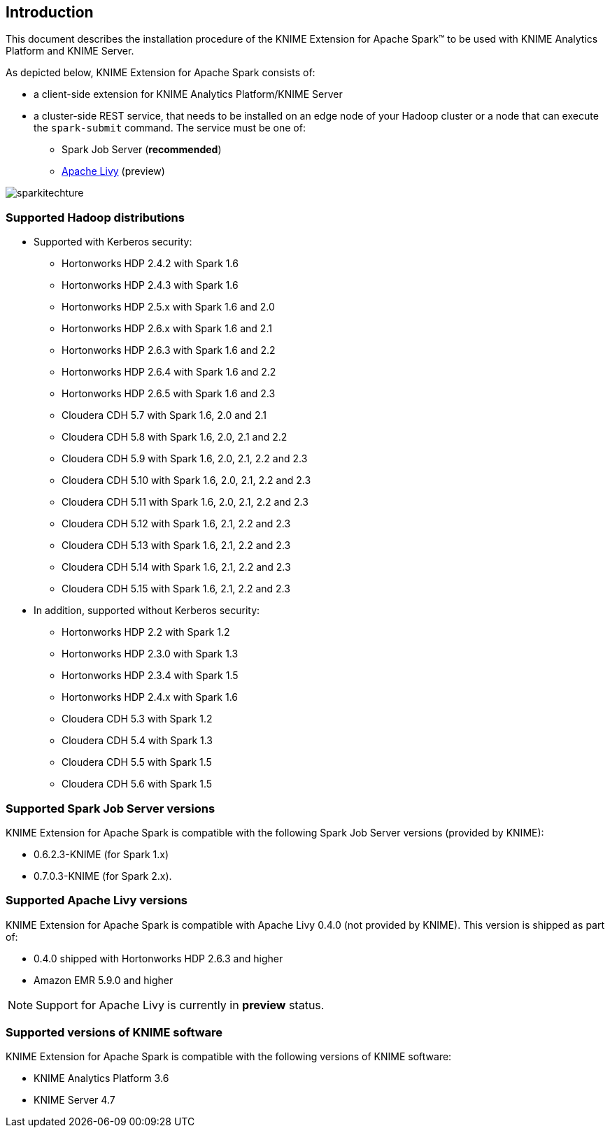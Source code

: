 == Introduction

This document describes the installation procedure of the KNIME Extension for Apache Spark(TM) to be used with KNIME Analytics Platform and KNIME Server.

As depicted below, KNIME Extension for Apache Spark consists of:

* a client-side extension for KNIME Analytics Platform/KNIME Server
* a cluster-side REST service, that needs to be installed on an edge node of your Hadoop cluster or a node that can execute the `spark-submit` command. The service must be one of:
** Spark Job Server (*recommended*)
** http://livy.apache.org/[Apache Livy] (preview)

image::sparkitechture.png[]

=== Supported Hadoop distributions

* Supported with Kerberos security:
** Hortonworks HDP 2.4.2 with Spark 1.6
** Hortonworks HDP 2.4.3 with Spark 1.6
** Hortonworks HDP 2.5.x with Spark 1.6 and 2.0
** Hortonworks HDP 2.6.x with Spark 1.6 and 2.1
** Hortonworks HDP 2.6.3 with Spark 1.6 and 2.2
** Hortonworks HDP 2.6.4 with Spark 1.6 and 2.2
** Hortonworks HDP 2.6.5 with Spark 1.6 and 2.3
** Cloudera CDH 5.7 with Spark 1.6, 2.0 and 2.1
** Cloudera CDH 5.8 with Spark 1.6, 2.0, 2.1 and 2.2
** Cloudera CDH 5.9 with Spark 1.6, 2.0, 2.1, 2.2 and 2.3
** Cloudera CDH 5.10 with Spark 1.6, 2.0, 2.1, 2.2 and 2.3
** Cloudera CDH 5.11 with Spark 1.6, 2.0, 2.1, 2.2 and 2.3
** Cloudera CDH 5.12 with Spark 1.6, 2.1, 2.2 and 2.3
** Cloudera CDH 5.13 with Spark 1.6, 2.1, 2.2 and 2.3
** Cloudera CDH 5.14 with Spark 1.6, 2.1, 2.2 and 2.3
** Cloudera CDH 5.15 with Spark 1.6, 2.1, 2.2 and 2.3

* In addition, supported without Kerberos security:
** Hortonworks HDP 2.2 with Spark 1.2
** Hortonworks HDP 2.3.0 with Spark 1.3
** Hortonworks HDP 2.3.4 with Spark 1.5
** Hortonworks HDP 2.4.x with Spark 1.6
** Cloudera CDH 5.3 with Spark 1.2
** Cloudera CDH 5.4 with Spark 1.3
** Cloudera CDH 5.5 with Spark 1.5
** Cloudera CDH 5.6 with Spark 1.5

=== Supported Spark Job Server versions

KNIME Extension for Apache Spark is compatible with the following Spark Job Server versions (provided by KNIME):

* 0.6.2.3-KNIME (for Spark 1.x)
* 0.7.0.3-KNIME (for Spark 2.x).

=== Supported Apache Livy versions

KNIME Extension for Apache Spark is compatible with Apache Livy 0.4.0 (not provided by KNIME). This version is shipped as part of:

* 0.4.0 shipped with Hortonworks HDP 2.6.3 and higher
* Amazon EMR 5.9.0 and higher

[NOTE]
====
Support for Apache Livy is currently in *preview* status.
====

[[intro_supported_knime_sw]]
=== Supported versions of KNIME software

KNIME Extension for Apache Spark is compatible with the following versions of KNIME software:

* KNIME Analytics Platform 3.6
* KNIME Server 4.7

